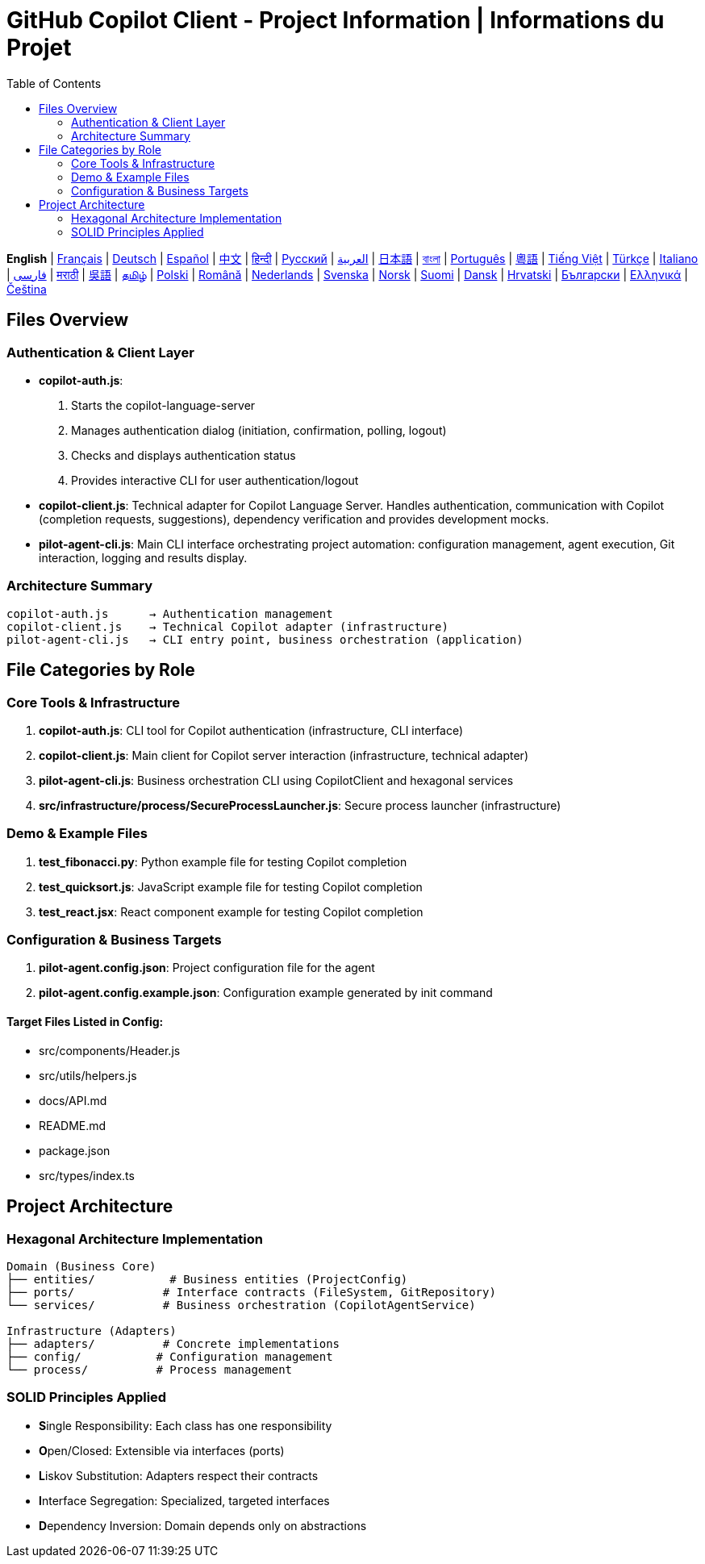 = GitHub Copilot Client - Project Information | Informations du Projet
:toc:
:lang: en

[.lead]
*English* | link:info-fr.adoc[Français] | link:info-de.adoc[Deutsch] | link:info-es.adoc[Español] | link:info-zh.adoc[中文] | link:info-hi.adoc[हिन्दी] | link:info-ru.adoc[Русский] | link:info-ar.adoc[العربية] | link:info-ja.adoc[日本語] | link:info-bn.adoc[বাংলা] | link:info-pt.adoc[Português] | link:info-yue.adoc[粵語] | link:info-vi.adoc[Tiếng Việt] | link:info-tr.adoc[Türkçe] | link:info-it.adoc[Italiano] | link:info-fa.adoc[فارسی] | link:info-mr.adoc[मराठी] | link:info-wuu.adoc[吳語] | link:info-ta.adoc[தமிழ்] | link:info-pl.adoc[Polski] | link:info-ro.adoc[Română] | link:info-nl.adoc[Nederlands] | link:info-sv.adoc[Svenska] | link:info-no.adoc[Norsk] | link:info-fi.adoc[Suomi] | link:info-da.adoc[Dansk] | link:info-hr.adoc[Hrvatski] | link:info-bg.adoc[Български] | link:info-el.adoc[Ελληνικά] | link:info-cs.adoc[Čeština]

== Files Overview

=== Authentication & Client Layer

- **copilot-auth.js**:
  . Starts the copilot-language-server
  . Manages authentication dialog (initiation, confirmation, polling, logout)
  . Checks and displays authentication status
  . Provides interactive CLI for user authentication/logout

- **copilot-client.js**:
  Technical adapter for Copilot Language Server. Handles authentication, communication with Copilot (completion requests, suggestions), dependency verification and provides development mocks.

- **pilot-agent-cli.js**:
  Main CLI interface orchestrating project automation: configuration management, agent execution, Git interaction, logging and results display.

=== Architecture Summary

[source]
----
copilot-auth.js      → Authentication management
copilot-client.js    → Technical Copilot adapter (infrastructure)
pilot-agent-cli.js   → CLI entry point, business orchestration (application)
----

== File Categories by Role

=== Core Tools & Infrastructure

. **copilot-auth.js**: CLI tool for Copilot authentication (infrastructure, CLI interface)
. **copilot-client.js**: Main client for Copilot server interaction (infrastructure, technical adapter)
. **pilot-agent-cli.js**: Business orchestration CLI using CopilotClient and hexagonal services
. **src/infrastructure/process/SecureProcessLauncher.js**: Secure process launcher (infrastructure)

=== Demo & Example Files

. **test_fibonacci.py**: Python example file for testing Copilot completion
. **test_quicksort.js**: JavaScript example file for testing Copilot completion
. **test_react.jsx**: React component example for testing Copilot completion

=== Configuration & Business Targets

. **pilot-agent.config.json**: Project configuration file for the agent
. **pilot-agent.config.example.json**: Configuration example generated by init command

==== Target Files Listed in Config:
- src/components/Header.js
- src/utils/helpers.js
- docs/API.md
- README.md
- package.json
- src/types/index.ts

== Project Architecture

=== Hexagonal Architecture Implementation

[source]
----
Domain (Business Core)
├── entities/           # Business entities (ProjectConfig)
├── ports/             # Interface contracts (FileSystem, GitRepository)
└── services/          # Business orchestration (CopilotAgentService)

Infrastructure (Adapters)
├── adapters/          # Concrete implementations
├── config/           # Configuration management
└── process/          # Process management
----

=== SOLID Principles Applied

- **S**ingle Responsibility: Each class has one responsibility
- **O**pen/Closed: Extensible via interfaces (ports)
- **L**iskov Substitution: Adapters respect their contracts
- **I**nterface Segregation: Specialized, targeted interfaces
- **D**ependency Inversion: Domain depends only on abstractions
